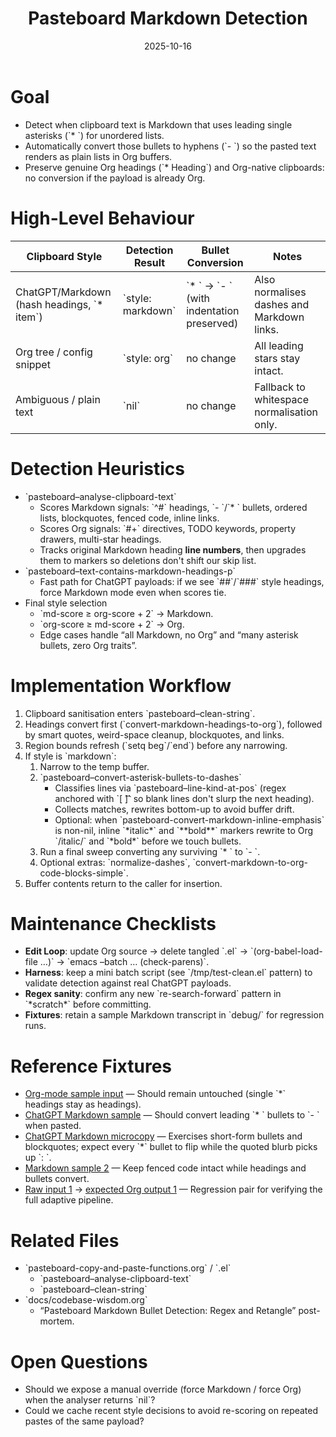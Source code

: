 #+TITLE: Pasteboard Markdown Detection
#+DATE: 2025-10-16
#+DESCRIPTION: Desired behaviour, detection heuristics, and implementation notes for converting Markdown bullets during adaptive paste.

* Goal
- Detect when clipboard text is Markdown that uses leading single asterisks (`* `) for unordered lists.
- Automatically convert those bullets to hyphens (`- `) so the pasted text renders as plain lists in Org buffers.
- Preserve genuine Org headings (`* Heading`) and Org-native clipboards: no conversion if the payload is already Org.

* High-Level Behaviour
| Clipboard Style | Detection Result | Bullet Conversion | Notes |
|-----------------+------------------+-------------------+-------|
| ChatGPT/Markdown (hash headings, `* item`) | `style: markdown` | `* ` → `- ` (with indentation preserved) | Also normalises dashes and Markdown links. |
| Org tree / config snippet | `style: org` | no change | All leading stars stay intact. |
| Ambiguous / plain text | `nil` | no change | Fallback to whitespace normalisation only. |

* Detection Heuristics
- `pasteboard--analyse-clipboard-text`
  - Scores Markdown signals: `^#` headings, `- `/`* ` bullets, ordered lists, blockquotes, fenced code, inline links.
  - Scores Org signals: `#+` directives, TODO keywords, property drawers, multi-star headings.
  - Tracks original Markdown heading *line numbers*, then upgrades them to markers so deletions don't shift our skip list.
- `pasteboard--text-contains-markdown-headings-p`
  - Fast path for ChatGPT payloads: if we see `##`/`###` style headings, force Markdown mode even when scores tie.
- Final style selection
  - `md-score ≥ org-score + 2` → Markdown.
  - `org-score ≥ md-score + 2` → Org.
  - Edge cases handle “all Markdown, no Org” and “many asterisk bullets, zero Org traits”.

* Implementation Workflow
1. Clipboard sanitisation enters `pasteboard--clean-string`.
2. Headings convert first (`convert-markdown-headings-to-org`), followed by smart quotes, weird-space cleanup, blockquotes, and links.
3. Region bounds refresh (`setq beg`/`end`) before any narrowing.
4. If style is `markdown`:
   1. Narrow to the temp buffer.
   2. `pasteboard--convert-asterisk-bullets-to-dashes`
      - Classifies lines via `pasteboard--line-kind-at-pos` (regex anchored with `[ \t]` so blank lines don't slurp the next heading).
      - Collects matches, rewrites bottom-up to avoid buffer drift.
      - Optional: when `pasteboard-convert-markdown-inline-emphasis` is non-nil, inline `*italic*` and `**bold**` markers rewrite to Org `/italic/` and `*bold*` before we touch bullets.
   3. Run a final sweep converting any surviving `* ` to `- `.
   4. Optional extras: `normalize-dashes`, `convert-markdown-to-org-code-blocks-simple`.
5. Buffer contents return to the caller for insertion.

* Maintenance Checklists
- **Edit Loop**: update Org source → delete tangled `.el` → `(org-babel-load-file ...)` → `emacs --batch … (check-parens)`.
- **Harness**: keep a mini batch script (see `/tmp/test-clean.el` pattern) to validate detection against real ChatGPT payloads.
- **Regex sanity**: confirm any new `re-search-forward` pattern in `*scratch*` before committing.
- **Fixtures**: retain a sample Markdown transcript in `debug/` for regression runs.

* Reference Fixtures
- [[file:../debug/org-mode-text-sample.txt][Org-mode sample input]] — Should remain untouched (single `*` headings stay as headings).
- [[file:../debug/chatgpt-markdown-text-sample.txt][ChatGPT Markdown sample]] — Should convert leading `* ` bullets to `- ` when pasted.
- [[file:../debug/chatgpt-markdown-3.txt][ChatGPT Markdown microcopy]] — Exercises short-form bullets and blockquotes; expect every `*` bullet to flip while the quoted blurb picks up `: `.
- [[file:../debug/markdown-sample-2.md][Markdown sample 2]] — Keep fenced code intact while headings and bullets convert.
- [[file:../debug/input-1.txt][Raw input 1]] -> [[file:../debug/output-1.org][expected Org output 1]] — Regression pair for verifying the full adaptive pipeline.

* Related Files
- `pasteboard-copy-and-paste-functions.org` / `.el`
  - `pasteboard--analyse-clipboard-text`
  - `pasteboard--clean-string`
- `docs/codebase-wisdom.org`
  - “Pasteboard Markdown Bullet Detection: Regex and Retangle” post-mortem.

* Open Questions
- Should we expose a manual override (force Markdown / force Org) when the analyser returns `nil`?
- Could we cache recent style decisions to avoid re-scoring on repeated pastes of the same payload?
